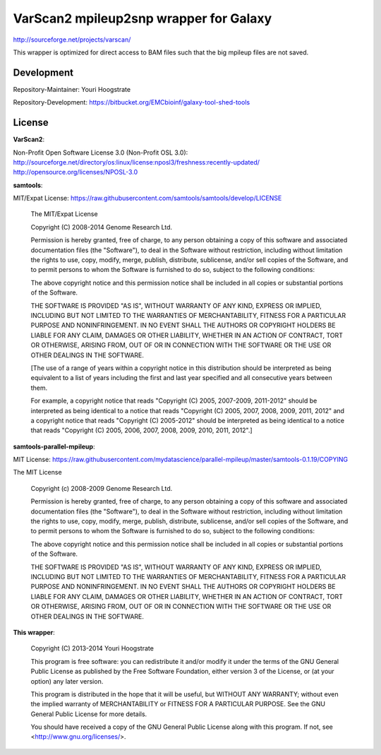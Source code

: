 VarScan2 mpileup2snp wrapper for Galaxy
=======================================

http://sourceforge.net/projects/varscan/

This wrapper is optimized for direct access to BAM files such that the
big mpileup files are not saved.

Development
-----------

Repository-Maintainer: Youri Hoogstrate

Repository-Development: https://bitbucket.org/EMCbioinf/galaxy-tool-shed-tools


License
-------

**VarScan2**:

Non-Profit Open Software License 3.0 (Non-Profit OSL 3.0): http://sourceforge.net/directory/os:linux/license:nposl3/freshness:recently-updated/ http://opensource.org/licenses/NPOSL-3.0

**samtools**:

MIT/Expat License: https://raw.githubusercontent.com/samtools/samtools/develop/LICENSE

    The MIT/Expat License

    Copyright (C) 2008-2014 Genome Research Ltd.

    Permission is hereby granted, free of charge, to any person obtaining a copy
    of this software and associated documentation files (the "Software"), to deal
    in the Software without restriction, including without limitation the rights
    to use, copy, modify, merge, publish, distribute, sublicense, and/or sell
    copies of the Software, and to permit persons to whom the Software is
    furnished to do so, subject to the following conditions:

    The above copyright notice and this permission notice shall be included in
    all copies or substantial portions of the Software.

    THE SOFTWARE IS PROVIDED "AS IS", WITHOUT WARRANTY OF ANY KIND, EXPRESS OR
    IMPLIED, INCLUDING BUT NOT LIMITED TO THE WARRANTIES OF MERCHANTABILITY,
    FITNESS FOR A PARTICULAR PURPOSE AND NONINFRINGEMENT. IN NO EVENT SHALL
    THE AUTHORS OR COPYRIGHT HOLDERS BE LIABLE FOR ANY CLAIM, DAMAGES OR OTHER
    LIABILITY, WHETHER IN AN ACTION OF CONTRACT, TORT OR OTHERWISE, ARISING
    FROM, OUT OF OR IN CONNECTION WITH THE SOFTWARE OR THE USE OR OTHER
    DEALINGS IN THE SOFTWARE.

    [The use of a range of years within a copyright notice in this distribution
    should be interpreted as being equivalent to a list of years including the
    first and last year specified and all consecutive years between them.

    For example, a copyright notice that reads "Copyright (C) 2005, 2007-2009,
    2011-2012" should be interpreted as being identical to a notice that reads
    "Copyright (C) 2005, 2007, 2008, 2009, 2011, 2012" and a copyright notice
    that reads "Copyright (C) 2005-2012" should be interpreted as being identical
    to a notice that reads "Copyright (C) 2005, 2006, 2007, 2008, 2009, 2010,
    2011, 2012".]

**samtools-parallel-mpileup**:

MIT License: https://raw.githubusercontent.com/mydatascience/parallel-mpileup/master/samtools-0.1.19/COPYING

The MIT License

    Copyright (c) 2008-2009 Genome Research Ltd.

    Permission is hereby granted, free of charge, to any person obtaining a copy
    of this software and associated documentation files (the "Software"), to deal
    in the Software without restriction, including without limitation the rights
    to use, copy, modify, merge, publish, distribute, sublicense, and/or sell
    copies of the Software, and to permit persons to whom the Software is
    furnished to do so, subject to the following conditions:

    The above copyright notice and this permission notice shall be included in
    all copies or substantial portions of the Software.

    THE SOFTWARE IS PROVIDED "AS IS", WITHOUT WARRANTY OF ANY KIND, EXPRESS OR
    IMPLIED, INCLUDING BUT NOT LIMITED TO THE WARRANTIES OF MERCHANTABILITY,
    FITNESS FOR A PARTICULAR PURPOSE AND NONINFRINGEMENT. IN NO EVENT SHALL THE
    AUTHORS OR COPYRIGHT HOLDERS BE LIABLE FOR ANY CLAIM, DAMAGES OR OTHER
    LIABILITY, WHETHER IN AN ACTION OF CONTRACT, TORT OR OTHERWISE, ARISING FROM,
    OUT OF OR IN CONNECTION WITH THE SOFTWARE OR THE USE OR OTHER DEALINGS IN
    THE SOFTWARE.

**This wrapper**:

    Copyright (C) 2013-2014  Youri Hoogstrate

    This program is free software: you can redistribute it and/or modify
    it under the terms of the GNU General Public License as published by
    the Free Software Foundation, either version 3 of the License, or
    (at your option) any later version.

    This program is distributed in the hope that it will be useful,
    but WITHOUT ANY WARRANTY; without even the implied warranty of
    MERCHANTABILITY or FITNESS FOR A PARTICULAR PURPOSE.  See the
    GNU General Public License for more details.

    You should have received a copy of the GNU General Public License
    along with this program.  If not, see <http://www.gnu.org/licenses/>.
